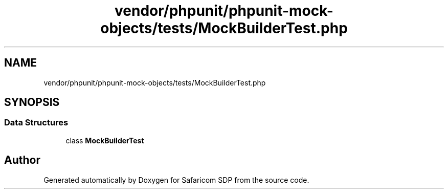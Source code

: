 .TH "vendor/phpunit/phpunit-mock-objects/tests/MockBuilderTest.php" 3 "Sat Sep 26 2020" "Safaricom SDP" \" -*- nroff -*-
.ad l
.nh
.SH NAME
vendor/phpunit/phpunit-mock-objects/tests/MockBuilderTest.php
.SH SYNOPSIS
.br
.PP
.SS "Data Structures"

.in +1c
.ti -1c
.RI "class \fBMockBuilderTest\fP"
.br
.in -1c
.SH "Author"
.PP 
Generated automatically by Doxygen for Safaricom SDP from the source code\&.
